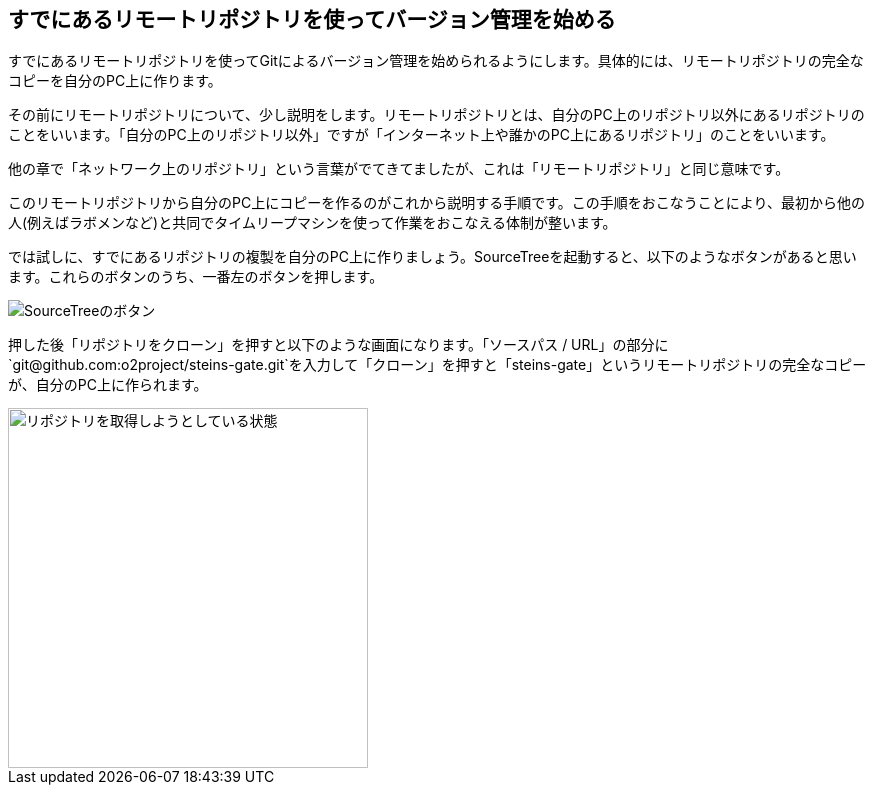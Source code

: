 [[git-clone]]

## すでにあるリモートリポジトリを使ってバージョン管理を始める

すでにあるリモートリポジトリを使ってGitによるバージョン管理を始められるようにします。具体的には、リモートリポジトリの完全なコピーを自分のPC上に作ります。

その前にリモートリポジトリについて、少し説明をします。リモートリポジトリとは、自分のPC上のリポジトリ以外にあるリポジトリのことをいいます。「自分のPC上のリポジトリ以外」ですが「インターネット上や誰かのPC上にあるリポジトリ」のことをいいます。

他の章で「ネットワーク上のリポジトリ」という言葉がでてきてましたが、これは「リモートリポジトリ」と同じ意味です。

このリモートリポジトリから自分のPC上にコピーを作るのがこれから説明する手順です。この手順をおこなうことにより、最初から他の人(例えばラボメンなど)と共同でタイムリープマシンを使って作業をおこなえる体制が整います。

では試しに、すでにあるリポジトリの複製を自分のPC上に作りましょう。SourceTreeを起動すると、以下のようなボタンがあると思います。これらのボタンのうち、一番左のボタンを押します。

image::img/git-init-sourcetree-select.jpg[SourceTreeのボタン]

押した後「リポジトリをクローン」を押すと以下のような画面になります。「ソースパス / URL」の部分に`\git@github.com:o2project/steins-gate.git`を入力して「クローン」を押すと「steins-gate」というリモートリポジトリの完全なコピーが、自分のPC上に作られます。

image::img/git-clone.jpg[リポジトリを取得しようとしている状態, 360]
